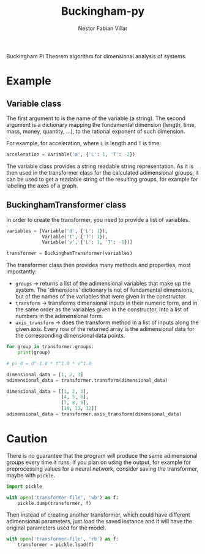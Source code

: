 #+TITLE: Buckingham-py
#+AUTHOR: Nestor Fabian Villar

Buckingham Pi Theorem algorithm for dimensional analysis of systems.

* Example

** Variable class

The first argument to is the name of the variable (a string).
The second argument is a dictionary mapping the fundamental dimension (length, time, mass, money, quantity, ...), to the rational exponent of such dimension.

For example, for acceleration, where =L= is length and =T= is time:

#+begin_src python
  acceleration = Variable('a', {'L': 1, 'T': -2})
#+end_src

The variable class provides a string readable string representation.
As it is then used in the transformer class for the calculated adimensional groups,
it can be used to get a readable string of the resulting groups, for example for labeling the axes of a graph.

** BuckinghamTransformer class

In order to create the transformer, you need to provide a list of variables.

#+begin_src python
  variables = [Variable('d', {'L': 1}),
               Variable('t', {'T': 1}),
               Variable('v', {'L': 1, 'T': -1})]

  transformer = BuckinghamTransformer(variables)
#+end_src

The transformer class then provides many methods and properties, most importantly:
- =groups= -> returns a list of the adimensional variables that make up the system.
  The 'dimensions' dictionary is not of fundamental dimensions, but of the names of the variables that were given in the constructor.
- =transform= -> transforms dimensional inputs in their numeric form, and in the same order as the variables given in the constructor,
  into a list of numbers in the adimensional form.
- =axis_transform= -> does the transform method in a list of inputs along the given axis.
  Every row of the returned array is the adimensional data for the corresponding dimensional data points.

#+begin_src python
  for group in transformer.groups:
      print(group)

  # pi_0 = d^-1.0 * t^1.0 * v^1.0
#+end_src

#+begin_src python
  dimensional_data = [1, 2, 3]
  adimensional_data = transformer.transform(dimensional_data)
#+end_src

#+begin_src python
  dimensional_data = [[1, 2, 3],
                      [4, 5, 6],
                      [7, 8, 9],
                      [10, 11, 12]]
  adimensional_data = transformer.axis_transform(dimensional_data)
#+end_src

* Caution
There is no guarantee that the program will produce the same adimensional groups every time it runs.
If you plan on using the output, for example for preprocessing values for a neural network, consider saving the transformer, maybe with =pickle=.

#+begin_src python
  import pickle

  with open('transformer-file', 'wb') as f:
      pickle.dump(transformer, f)
#+end_src

Then instead of creating another transformer, which could have different adimensional parameters, just load the saved instance and it will have the original parameters used for the model.

#+begin_src python
  with open('transformer-file', 'rb') as f:
      transformer = pickle.load(f)
#+end_src
